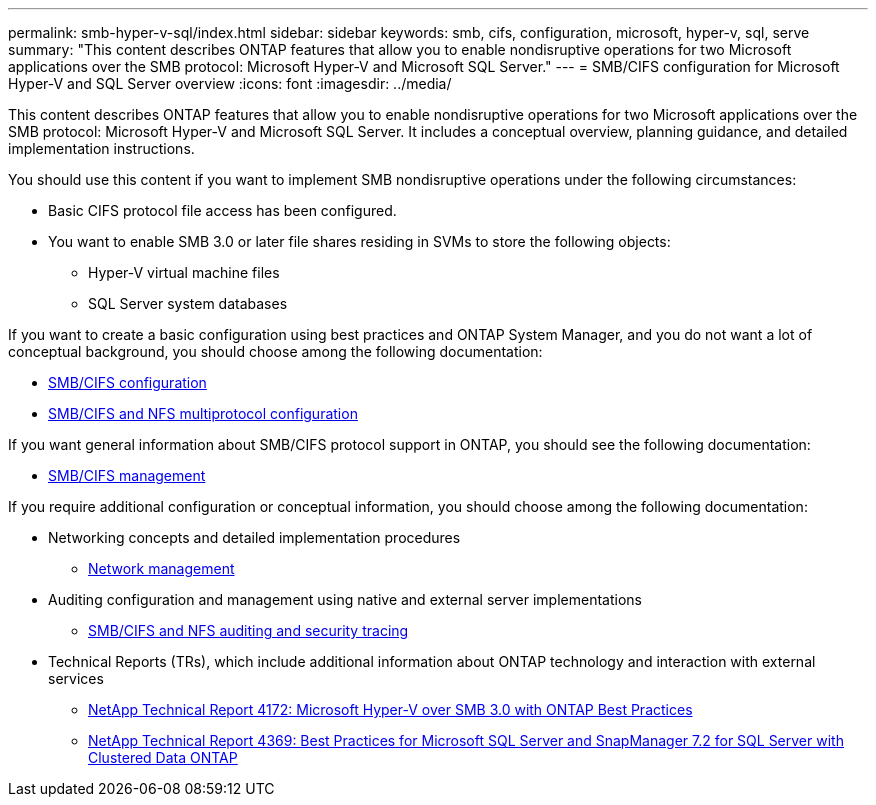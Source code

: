 ---
permalink: smb-hyper-v-sql/index.html
sidebar: sidebar
keywords: smb, cifs, configuration, microsoft, hyper-v, sql, serve
summary: "This content describes ONTAP features that allow you to enable nondisruptive operations for two Microsoft applications over the SMB protocol: Microsoft Hyper-V and Microsoft SQL Server."
---
= SMB/CIFS configuration for Microsoft Hyper-V and SQL Server overview
:icons: font
:imagesdir: ../media/

[.lead]
This content describes ONTAP features that allow you to enable nondisruptive operations for two Microsoft applications over the SMB protocol: Microsoft Hyper-V and Microsoft SQL Server. It includes a conceptual overview, planning guidance, and detailed implementation instructions.

You should use this content if you want to implement SMB nondisruptive operations under the following circumstances:

* Basic CIFS protocol file access has been configured.
* You want to enable SMB 3.0 or later file shares residing in SVMs to store the following objects:
 ** Hyper-V virtual machine files
 ** SQL Server system databases

If you want to create a basic configuration using best practices and ONTAP System Manager, and you do not want a lot of conceptual background, you should choose among the following documentation:

* https://docs.netapp.com/us-en/ontap-sm-classic/smb-config/index.html[SMB/CIFS configuration]
* https://docs.netapp.com/us-en/ontap-sm-classic/nas-multiprotocol-config/index.html[SMB/CIFS and NFS multiprotocol configuration]

If you want general information about SMB/CIFS protocol support in ONTAP, you should see the following documentation:

* https://docs.netapp.com/us-en/ontap/smb-admin/index.html[SMB/CIFS management]

If you require additional configuration or conceptual information, you should choose among the following documentation:

* Networking concepts and detailed implementation procedures
 ** https://docs.netapp.com/us-en/ontap/networking/index.html[Network management]
* Auditing configuration and management using native and external server implementations
 ** https://docs.netapp.com/us-en/ontap/nas-audit/index.html[SMB/CIFS and NFS auditing and security tracing]
* Technical Reports (TRs), which include additional information about ONTAP technology and interaction with external services
 ** http://www.netapp.com/us/media/tr-4172.pdf[NetApp Technical Report 4172: Microsoft Hyper-V over SMB 3.0 with ONTAP Best Practices]
 ** https://www.netapp.com/us/media/tr-4369.pdf[NetApp Technical Report 4369: Best Practices for Microsoft SQL Server and SnapManager 7.2 for SQL Server with Clustered Data ONTAP]
